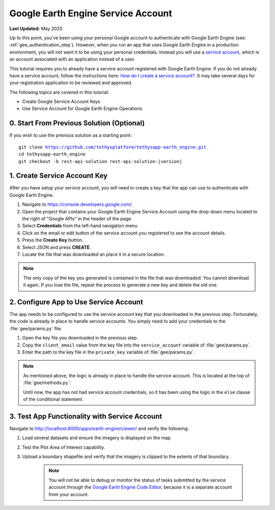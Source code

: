 ***********************************
Google Earth Engine Service Account
***********************************

**Last Updated:** May 2020

Up to this point, you've been using your personal Google account to authenticate with Google Earth Engine (see: :ref:`gee_authentication_step`). However, when you run an app that uses Google Earth Engine in a production environment, you will not want it to be using your personal credentials. Instead you will use a `service account <https://developers.google.com/earth-engine/service_account>`_, which is an account associated with an application instead of a user.

This tutorial requires you to already have a service account registered with Google Earth Engine. If you do not already have a service account, follow the instructions here: `How do I create a service account? <https://developers.google.com/earth-engine/service_account#how-do-i-create-a-service-account>`_. It may take several days for your registration application to be reviewed and approved.

The following topics are covered in this tutorial:

* Create Google Service Account Keys
* Use Service Account for Google Earth Engine Operations

.. figure:: ./resources/service_account_solution.png
    :width: 800px
    :align: center

0. Start From Previous Solution (Optional)
==========================================

If you wish to use the previous solution as a starting point:

.. parsed-literal::

    git clone https://github.com/tethysplatform/tethysapp-earth_engine.git
    cd tethysapp-earth_engine
    git checkout -b rest-api-solution rest-api-solution-|version|

.. _service_account_key:

1. Create Service Account Key
=============================

After you have setup your service account, you will need to create a key that the app can use to authenticate with Google Earth Engine.

1. Navigate to `<https://console.developers.google.com/>`_.

2. Open the project that contains your Google Earth Engine Service Account using the drop-down menu located to the right of "Google APIs" in the header of the page.

3. Select **Credentials** from the left-hand navigation menu.

4. Click on the email or edit button of the service account you registered to see the account details.

5. Press the **Create Key** button.

6. Select JSON and press **CREATE**.

7. Locate the file that was downloaded an place it in a secure location.

.. note::

    The only copy of the key you generated is contained in the file that was downloaded. You cannot download it again. If you lose the file, repeat the process to generate a new key and delete the old one.

2. Configure App to Use Service Account
=======================================

The app needs to be configured to use the service account key that you downloaded in the previous step. Fortunately, the code is already in place to handle service accounts. You simply need to add your credentials to the :file:`gee/params.py` file.

1. Open the key file you downloaded in the previous step.

2. Copy the ``client_email`` value from the key file into the ``service_account`` variable of :file:`gee/params.py`.

3. Enter the path to the key file in the ``private_key`` variable of :file:`gee/params.py`.

.. note::

    As mentioned above, the logic is already in place to handle the service account. This is located at the top of :file:`gee/methods.py`:

    .. code-block:: python
        :emphasize-lines: 1-4

        if gee_account.service_account:
            try:
                credentials = ee.ServiceAccountCredentials(gee_account.service_account, gee_account.private_key)
                ee.Initialize(credentials)
            except EEException as e:
                print(str(e))
        else:
            try:
                ee.Initialize()
            except EEException as e:
                from oauth2client.service_account import ServiceAccountCredentials
                credentials = ServiceAccountCredentials.from_p12_keyfile(
                    service_account_email='',
                    filename='',
                    private_key_password='notasecret',
                    scopes=ee.oauth.SCOPE + ' https://www.googleapis.com/auth/drive '
                )
                ee.Initialize(credentials)

    Until now, the app has not had service account credentials, so it has been using the logic in the ``else`` clause of the conditional statement.

3. Test App Functionality with Service Account
==============================================

Navigate to `<http://localhost:8000/apps/earth-engine/viewer/>`_ and verify the following:

1. Load several datasets and ensure the imagery is displayed on the map.
2. Test the Plot Area of Interest capability.
3. Upload a boundary shapefile and verify that the imagery is clipped to the extents of that boundary.

    .. note::

        You will not be able to debug or monitor the status of tasks submitted by the service account through the `Google Earth Engine Code Editor <http://localhost:8000/apps/earth-engine/viewer/>`_, because it is a separate account from your account.
